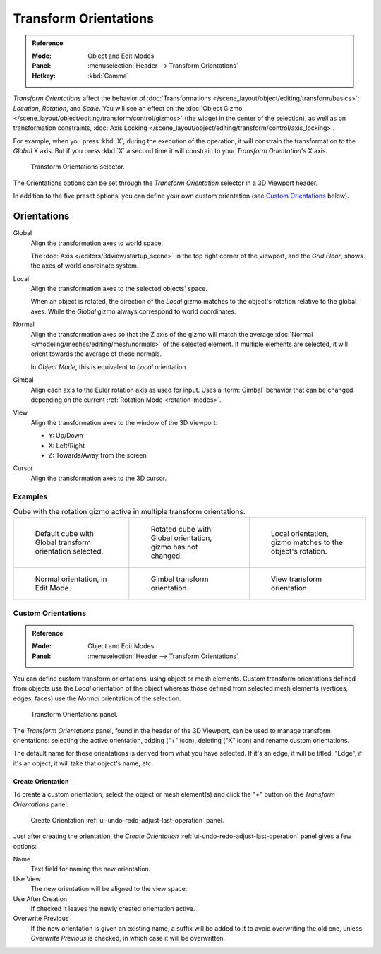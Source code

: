 .. _bpy.types.TransformOrientation:
.. _bpy.types.SpaceView3D.transform_orientation:
.. TODO/Review: {{review|Need to change and explain the behavior of the transform orientation.
   It is toggled between the chosen orientation and
   the global orientation when transformations are made by shortcuts}}.

**********************
Transform Orientations
**********************

.. admonition:: Reference
   :class: refbox

   :Mode:      Object and Edit Modes
   :Panel:     :menuselection:`Header --> Transform Orientations`
   :Hotkey:    :kbd:`Comma`

*Transform Orientations* affect the behavior of
:doc:`Transformations </scene_layout/object/editing/transform/basics>`: *Location*, *Rotation*, and *Scale*.
You will see an effect on
the :doc:`Object Gizmo </scene_layout/object/editing/transform/control/gizmos>`
(the widget in the center of the selection), as well as on transformation constraints,
:doc:`Axis Locking </scene_layout/object/editing/transform/control/axis_locking>`.

For example, when you press :kbd:`X`, during the execution of the operation,
it will constrain the transformation to the *Global* X axis.
But if you press :kbd:`X` a second time it will constrain to your *Transform Orientation*\ 's X axis.

.. figure:: /images/editors_3dview_controls_orientation_menu.png

   Transform Orientations selector.

The Orientations options can be set through the *Transform Orientation* selector in a 3D Viewport header.

In addition to the five preset options,
you can define your own custom orientation (see `Custom Orientations`_ below).


Orientations
============

Global
   Align the transformation axes to world space.

   The :doc:`Axis </editors/3dview/startup_scene>` in the top right corner of the viewport,
   and the *Grid Floor*, shows the axes of world coordinate system.

Local
   Align the transformation axes to the selected objects' space.

   When an object is rotated, the direction of the *Local* gizmo
   matches to the object's rotation relative to the global axes.
   While the *Global* gizmo always correspond to world coordinates.

Normal
   Align the transformation axes so that the Z axis of the gizmo will match the average
   :doc:`Normal </modeling/meshes/editing/mesh/normals>` of the selected element.
   If multiple elements are selected, it will orient towards the average of those normals.

   In *Object Mode*, this is equivalent to *Local* orientation.

Gimbal
   Align each axis to the Euler rotation axis as used for input.
   Uses a :term:`Gimbal` behavior that can be changed
   depending on the current :ref:`Rotation Mode <rotation-modes>`.

View
   Align the transformation axes to the window of the 3D Viewport:

   - Y: Up/Down
   - X: Left/Right
   - Z: Towards/Away from the screen

Cursor
   Align the transformation axes to the 3D cursor.



Examples
--------

.. list-table:: Cube with the rotation gizmo active in multiple transform orientations.

   * - .. figure:: /images/editors_3dview_controls_orientation_manipulator-global-1.png

          Default cube with Global transform orientation selected.

     - .. figure:: /images/editors_3dview_controls_orientation_manipulator-global-2.png

          Rotated cube with Global orientation, gizmo has not changed.

     - .. figure:: /images/editors_3dview_controls_orientation_manipulator-local.png

          Local orientation, gizmo matches to the object's rotation.

   * - .. figure:: /images/editors_3dview_controls_orientation_manipulator-normal.png

          Normal orientation, in Edit Mode.

     - .. figure:: /images/editors_3dview_controls_orientation_manipulator-gimbal.png

          Gimbal transform orientation.

     - .. figure:: /images/editors_3dview_controls_orientation_manipulator-view.png

          View transform orientation.


Custom Orientations
-------------------

.. admonition:: Reference
   :class: refbox

   :Mode:      Object and Edit Modes
   :Panel:     :menuselection:`Header --> Transform Orientations`

You can define custom transform orientations, using object or mesh elements.
Custom transform orientations defined from objects use the *Local* orientation of the object
whereas those defined from selected mesh elements (vertices, edges, faces)
use the *Normal* orientation of the selection.

.. figure:: /images/editors_3dview_controls_orientation_custom.png

   Transform Orientations panel.

The *Transform Orientations* panel, found in the header of the 3D Viewport,
can be used to manage transform orientations: selecting the active orientation,
adding ("+" icon), deleting ("X" icon) and rename custom orientations.

The default name for these orientations is derived from what you have selected.
If it's an edge, it will be titled, "Edge", if it's an object,
it will take that object's name, etc.


Create Orientation
^^^^^^^^^^^^^^^^^^

To create a custom orientation, select the object or mesh element(s) and
click the "+" button on the *Transform Orientations* panel.

.. figure:: /images/editors_3dview_controls_orientation_custom-name.png

   Create Orientation :ref:`ui-undo-redo-adjust-last-operation` panel.

Just after creating the orientation,
the *Create Orientation* :ref:`ui-undo-redo-adjust-last-operation` panel gives a few options:

Name
   Text field for naming the new orientation.
Use View
   The new orientation will be aligned to the view space.
Use After Creation
   If checked it leaves the newly created orientation active.
Overwrite Previous
   If the new orientation is given an existing name, a suffix will be added to it to avoid overwriting the old one,
   unless *Overwrite Previous* is checked, in which case it will be overwritten.
